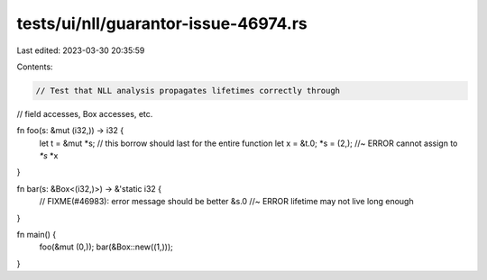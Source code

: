 tests/ui/nll/guarantor-issue-46974.rs
=====================================

Last edited: 2023-03-30 20:35:59

Contents:

.. code-block:: rs

    // Test that NLL analysis propagates lifetimes correctly through
// field accesses, Box accesses, etc.

fn foo(s: &mut (i32,)) -> i32 {
    let t = &mut *s; // this borrow should last for the entire function
    let x = &t.0;
    *s = (2,); //~ ERROR cannot assign to `*s`
    *x
}

fn bar(s: &Box<(i32,)>) -> &'static i32 {
    // FIXME(#46983): error message should be better
    &s.0 //~ ERROR lifetime may not live long enough
}

fn main() {
    foo(&mut (0,));
    bar(&Box::new((1,)));
}


